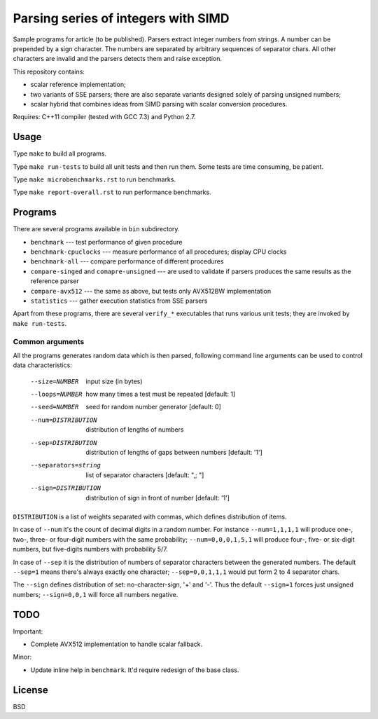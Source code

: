 ================================================================================
                Parsing series of integers with SIMD
================================================================================

Sample programs for article (to be published). Parsers extract integer numbers
from strings. A number can be prepended by a sign character. The numbers are
separated by arbitrary sequences of separator chars. All other characters
are invalid and the parsers detects them and raise exception.

This repository contains:

* scalar reference implementation;
* two variants of SSE parsers; there are also separate variants designed
  solely of parsing unsigned numbers;
* scalar hybrid that combines ideas from SIMD parsing with scalar
  conversion procedures.


Requires: C++11 compiler (tested with GCC 7.3) and Python 2.7.

Usage
--------------------------------------------------------------------------------

Type ``make`` to build all programs.

Type ``make run-tests`` to build all unit tests and then run them.
Some tests are time consuming, be patient.

Type ``make microbenchmarks.rst`` to run benchmarks.

Type ``make report-overall.rst`` to run performance benchmarks.


Programs
--------------------------------------------------------------------------------

There are several programs available in ``bin`` subdirectory.

* ``benchmark`` --- test performance of given procedure
* ``benchmark-cpuclocks`` --- measure performance of all procedures; display
  CPU clocks
* ``benchmark-all`` --- compare performance of different procedures
* ``compare-singed`` and ``comapre-unsigned`` --- are used to
  validate if parsers produces the same results as the reference
  parser
* ``compare-avx512`` --- the same as above, but tests only
  AVX512BW implementation
* ``statistics`` --- gather execution statistics from SSE parsers

Apart from these programs, there are several ``verify_*`` executables
that runs various unit tests; they are invoked by ``make run-tests``.

Common arguments
~~~~~~~~~~~~~~~~~~~~~~~~~~~~~~~~~~~~~~~~~~~~~~~~~~

All the programs generates random data which is then parsed,
following command line arguments can be used to control data
characteristics:

    --size=NUMBER         input size (in bytes)
    --loops=NUMBER        how many times a test must be repeated [default: 1]
    --seed=NUMBER         seed for random number generator [default: 0]
    --num=DISTRIBUTION    distribution of lengths of numbers
    --sep=DISTRIBUTION    distribution of lengths of gaps between numbers [default: '1']
    --separators=string   list of separator characters [default: ",; "]
    --sign=DISTRIBUTION   distribution of sign in front of number [default: '1']

``DISTRIBUTION`` is a list of weights separated with commas, which defines
distribution of items.

In case of ``--num`` it's the count of decimal digits in a random number.
For instance ``--num=1,1,1,1`` will produce one-, two-, three- or four-digit
numbers with the same probability; ``--num=0,0,0,1,5,1`` will produce four-,
five- or six-digit numbers, but five-digits numbers with probability 5/7.

In case of ``--sep`` it is the distribution of numbers of separator characters
between the generated numbers. The default ``--sep=1`` means there's always
exactly one character; ``--sep=0,0,1,1,1`` would put form 2 to 4 separator chars.

The ``--sign`` defines distribution of set: no-character-sign, '+' and '-'.
Thus the default ``--sign=1`` forces just unsigned numbers; ``--sign=0,0,1``
will force all numbers negative.


TODO
--------------------------------------------------------------------------------

Important:

* Complete AVX512 implementation to handle scalar fallback.

Minor:

* Update inline help in ``benchmark``. It'd require redesign of the base class.

License
--------------------------------------------------------------------------------

BSD
